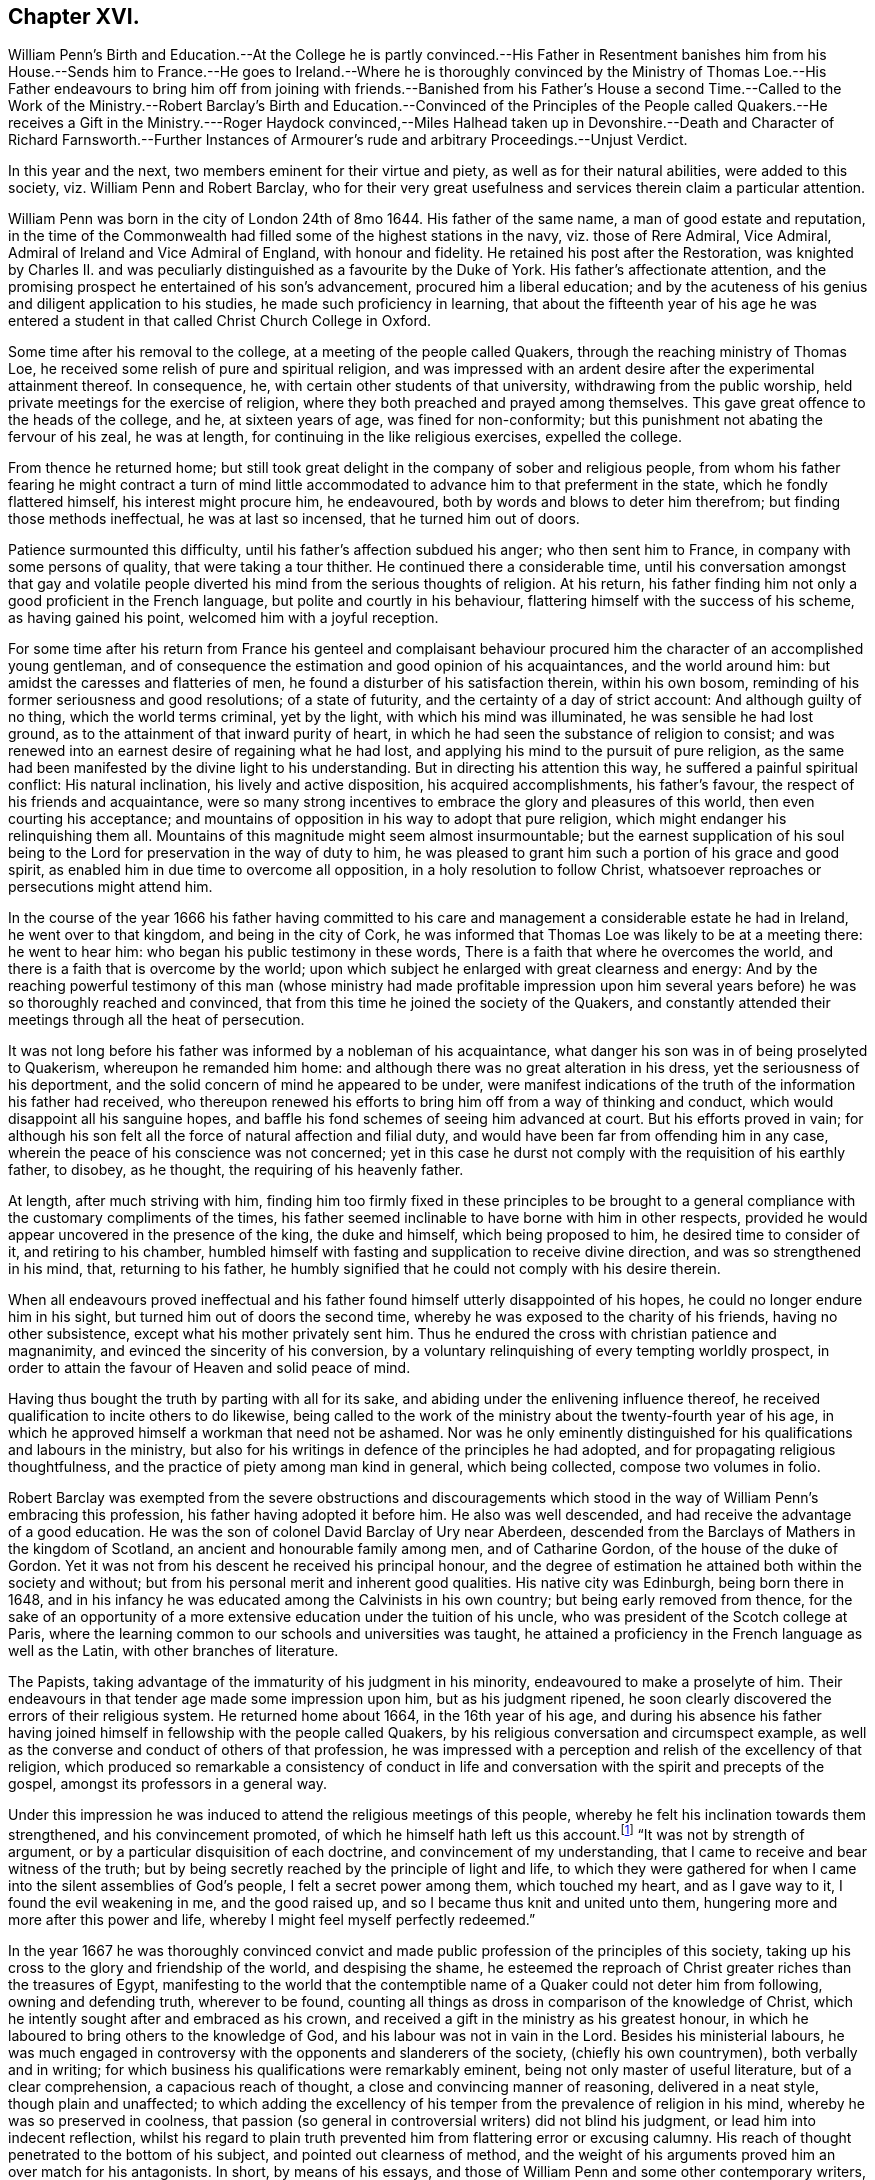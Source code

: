 == Chapter XVI.

William Penn`'s Birth and Education.--At the College he is partly convinced.--His
Father in Resentment banishes him from his House.--Sends him to France.--He goes
to Ireland.--Where he is thoroughly convinced by the Ministry of Thomas Loe.--His
Father endeavours to bring him off from joining with friends.--Banished from
his Father`'s House a second Time.--Called to the Work of the Ministry.--Robert
Barclay`'s Birth and Education.--Convinced of the Principles of the People called
Quakers.--He receives a Gift in the Ministry.---Roger Haydock convinced,--Miles
Halhead taken up in Devonshire.--Death and Character of Richard Farnsworth.--Further
Instances of Armourer`'s rude and arbitrary Proceedings.--Unjust Verdict.

In this year and the next, two members eminent for their virtue and piety,
as well as for their natural abilities, were added to this society,
viz. William Penn and Robert Barclay,
who for their very great usefulness and services therein claim a particular attention.

William Penn was born in the city of London 24th of 8mo 1644.
His father of the same name, a man of good estate and reputation,
in the time of the Commonwealth had filled some of the highest stations in the navy,
viz. those of Rere Admiral, Vice Admiral, Admiral of Ireland and Vice Admiral of England,
with honour and fidelity.
He retained his post after the Restoration,
was knighted by Charles II. and was peculiarly distinguished
as a favourite by the Duke of York.
His father`'s affectionate attention,
and the promising prospect he entertained of his son`'s advancement,
procured him a liberal education;
and by the acuteness of his genius and diligent application to his studies,
he made such proficiency in learning,
that about the fifteenth year of his age he was entered a student
in that called Christ Church College in Oxford.

Some time after his removal to the college, at a meeting of the people called Quakers,
through the reaching ministry of Thomas Loe,
he received some relish of pure and spiritual religion,
and was impressed with an ardent desire after the experimental attainment thereof.
In consequence, he, with certain other students of that university,
withdrawing from the public worship, held private meetings for the exercise of religion,
where they both preached and prayed among themselves.
This gave great offence to the heads of the college, and he, at sixteen years of age,
was fined for non-conformity; but this punishment not abating the fervour of his zeal,
he was at length, for continuing in the like religious exercises, expelled the college.

From thence he returned home;
but still took great delight in the company of sober and religious people,
from whom his father fearing he might contract a turn of mind little
accommodated to advance him to that preferment in the state,
which he fondly flattered himself, his interest might procure him, he endeavoured,
both by words and blows to deter him therefrom; but finding those methods ineffectual,
he was at last so incensed, that he turned him out of doors.

Patience surmounted this difficulty, until his father`'s affection subdued his anger;
who then sent him to France, in company with some persons of quality,
that were taking a tour thither.
He continued there a considerable time,
until his conversation amongst that gay and volatile people
diverted his mind from the serious thoughts of religion.
At his return, his father finding him not only a good proficient in the French language,
but polite and courtly in his behaviour,
flattering himself with the success of his scheme, as having gained his point,
welcomed him with a joyful reception.

For some time after his return from France his genteel and complaisant
behaviour procured him the character of an accomplished young gentleman,
and of consequence the estimation and good opinion of his acquaintances,
and the world around him: but amidst the caresses and flatteries of men,
he found a disturber of his satisfaction therein, within his own bosom,
reminding of his former seriousness and good resolutions; of a state of futurity,
and the certainty of a day of strict account: And although guilty of no thing,
which the world terms criminal, yet by the light, with which his mind was illuminated,
he was sensible he had lost ground, as to the attainment of that inward purity of heart,
in which he had seen the substance of religion to consist;
and was renewed into an earnest desire of regaining what he had lost,
and applying his mind to the pursuit of pure religion,
as the same had been manifested by the divine light to his understanding.
But in directing his attention this way, he suffered a painful spiritual conflict:
His natural inclination, his lively and active disposition, his acquired accomplishments,
his father`'s favour, the respect of his friends and acquaintance,
were so many strong incentives to embrace the glory and pleasures of this world,
then even courting his acceptance;
and mountains of opposition in his way to adopt that pure religion,
which might endanger his relinquishing them all.
Mountains of this magnitude might seem almost insurmountable;
but the earnest supplication of his soul being to
the Lord for preservation in the way of duty to him,
he was pleased to grant him such a portion of his grace and good spirit,
as enabled him in due time to overcome all opposition,
in a holy resolution to follow Christ,
whatsoever reproaches or persecutions might attend him.

In the course of the year 1666 his father having committed to his
care and management a considerable estate he had in Ireland,
he went over to that kingdom, and being in the city of Cork,
he was informed that Thomas Loe was likely to be at a meeting there: he went to hear him:
who began his public testimony in these words,
There is a faith that where he overcomes the world,
and there is a faith that is overcome by the world;
upon which subject he enlarged with great clearness and energy:
And by the reaching powerful testimony of this man (whose ministry had made profitable
impression upon him several years before) he was so thoroughly reached and convinced,
that from this time he joined the society of the Quakers,
and constantly attended their meetings through all the heat of persecution.

It was not long before his father was informed by a nobleman of his acquaintance,
what danger his son was in of being proselyted to Quakerism,
whereupon he remanded him home: and although there was no great alteration in his dress,
yet the seriousness of his deportment,
and the solid concern of mind he appeared to be under,
were manifest indications of the truth of the information his father had received,
who thereupon renewed his efforts to bring him off from a way of thinking and conduct,
which would disappoint all his sanguine hopes,
and baffle his fond schemes of seeing him advanced at court.
But his efforts proved in vain;
for although his son felt all the force of natural affection and filial duty,
and would have been far from offending him in any case,
wherein the peace of his conscience was not concerned;
yet in this case he durst not comply with the requisition of his earthly father,
to disobey, as he thought, the requiring of his heavenly father.

At length, after much striving with him,
finding him too firmly fixed in these principles to be brought
to a general compliance with the customary compliments of the times,
his father seemed inclinable to have borne with him in other respects,
provided he would appear uncovered in the presence of the king, the duke and himself,
which being proposed to him, he desired time to consider of it,
and retiring to his chamber,
humbled himself with fasting and supplication to receive divine direction,
and was so strengthened in his mind, that, returning to his father,
he humbly signified that he could not comply with his desire therein.

When all endeavours proved ineffectual and his father
found himself utterly disappointed of his hopes,
he could no longer endure him in his sight, but turned him out of doors the second time,
whereby he was exposed to the charity of his friends, having no other subsistence,
except what his mother privately sent him.
Thus he endured the cross with christian patience and magnanimity,
and evinced the sincerity of his conversion,
by a voluntary relinquishing of every tempting worldly prospect,
in order to attain the favour of Heaven and solid peace of mind.

Having thus bought the truth by parting with all for its sake,
and abiding under the enlivening influence thereof,
he received qualification to incite others to do likewise,
being called to the work of the ministry about the twenty-fourth year of his age,
in which he approved himself a workman that need not be ashamed.
Nor was he only eminently distinguished for his qualifications and labours in the ministry,
but also for his writings in defence of the principles he had adopted,
and for propagating religious thoughtfulness,
and the practice of piety among man kind in general, which being collected,
compose two volumes in folio.

Robert Barclay was exempted from the severe obstructions and discouragements
which stood in the way of William Penn`'s embracing this profession,
his father having adopted it before him.
He also was well descended, and had receive the advantage of a good education.
He was the son of colonel David Barclay of Ury near Aberdeen,
descended from the Barclays of Mathers in the kingdom of Scotland,
an ancient and honourable family among men, and of Catharine Gordon,
of the house of the duke of Gordon.
Yet it was not from his descent he received his principal honour,
and the degree of estimation he attained both within the society and without;
but from his personal merit and inherent good qualities.
His native city was Edinburgh, being born there in 1648,
and in his infancy he was educated among the Calvinists in his own country;
but being early removed from thence,
for the sake of an opportunity of a more extensive
education under the tuition of his uncle,
who was president of the Scotch college at Paris,
where the learning common to our schools and universities was taught,
he attained a proficiency in the French language as well as the Latin,
with other branches of literature.

The Papists, taking advantage of the immaturity of his judgment in his minority,
endeavoured to make a proselyte of him.
Their endeavours in that tender age made some impression upon him,
but as his judgment ripened,
he soon clearly discovered the errors of their religious system.
He returned home about 1664, in the 16th year of his age,
and during his absence his father having joined himself
in fellowship with the people called Quakers,
by his religious conversation and circumspect example,
as well as the converse and conduct of others of that profession,
he was impressed with a perception and relish of the excellency of that religion,
which produced so remarkable a consistency of conduct in life and
conversation with the spirit and precepts of the gospel,
amongst its professors in a general way.

Under this impression he was induced to attend the religious meetings of this people,
whereby he felt his inclination towards them strengthened, and his convincement promoted,
// lint-disable invalid-characters
of which he himself hath left us this account.footnote:[Barclay`'s Apology, prop. 2. §7.]
"`It was not by strength of argument, or by a particular disquisition of each doctrine,
and convincement of my understanding,
that I came to receive and bear witness of the truth;
but by being secretly reached by the principle of light and life,
to which they were gathered for when I came into the silent assemblies of God`'s people,
I felt a secret power among them, which touched my heart, and as I gave way to it,
I found the evil weakening in me, and the good raised up,
and so I became thus knit and united unto them,
hungering more and more after this power and life,
whereby I might feel myself perfectly redeemed.`"

In the year 1667 he was thoroughly convinced convict and
made public profession of the principles of this society,
taking up his cross to the glory and friendship of the world, and despising the shame,
he esteemed the reproach of Christ greater riches than the treasures of Egypt,
manifesting to the world that the contemptible name
of a Quaker could not deter him from following,
owning and defending truth, wherever to be found,
counting all things as dross in comparison of the knowledge of Christ,
which he intently sought after and embraced as his crown,
and received a gift in the ministry as his greatest honour,
in which he laboured to bring others to the knowledge of God,
and his labour was not in vain in the Lord.
Besides his ministerial labours,
he was much engaged in controversy with the opponents and slanderers of the society,
(chiefly his own countrymen), both verbally and in writing;
for which business his qualifications were remarkably eminent,
being not only master of useful literature, but of a clear comprehension,
a capacious reach of thought, a close and convincing manner of reasoning,
delivered in a neat style, though plain and unaffected;
to which adding the excellency of his temper from the prevalence of religion in his mind,
whereby he was so preserved in coolness,
that passion (so general in controversial writers) did not blind his judgment,
or lead him into indecent reflection,
whilst his regard to plain truth prevented him from flattering error or excusing calumny.
His reach of thought penetrated to the bottom of his subject,
and pointed out clearness of method,
and the weight of his arguments proved him an over match for his antagonists.
In short, by means of his essays,
and those of William Penn and some other contemporary writers, as George Whitehead,
Thomas Ellwood, Isaac Penington, etc.
Quakerism (so called) hitherto exposed to contempt and odium,
by the hideous form where in their adversaries (particularly the priests
of various denominations) had misrepresented and exposed to public view,
began to put on a more pleasing appearance,
and to be exhibited in its native and genuine complexion,
whereby the candid and dispassionate part of mankind were
ready to own it to be no absurd combination of wild notions,
but a regular system of important, rational and practical truths.

Yet it is not from hence to be conceived that they
introduced any new doctrines into this society,
or modelled a new system of principles,
for these had been their tenets from the beginning;
but through a candid examination of their doctrine and practice, they were convinced,
and induced to join the society,
amongst whom they found these doctrines received
as articles of faith and rules of practice.

About this time Roger Haydock of Lancashire came over to this society,
whose conversion had something peculiar in it.
His elder brother John having joined their communion,
occasioned considerable uneasiness to his mother, a zealous Presbyterian;
when Roger coming to his father`'s house, and being reputed a learned intelligent man,
she prevailed upon him to use his endeavours to convince
his brother of the absurdity of his choice,
and dissuade him from persisting therein:
he accordingly entered into discourse with him upon the subject,
when John gave him such cogent reasons for his change, as soon put him to silence;
his mother being displeased that he did not hold out the argument more stoutly,
he told her, it was truth, and he could not gainsay it.
Being thus brought to the acknowledgment of the truth,
he soon came to make public profession thereof,
and in process of time became an eminent minister
and a very serviceable member of this society.

Miles Halhead travelling this year in Devonshire,
and being taken up and brought before the magistrates, asked,
what business he (who dwelt in Westmoreland) had in Devonshire?
To which he answered, that he was come to see some of his old friends,
whom formerly about ten years ago he had acquaintance with.
One of the magistrates asked him what were the names of his friends he meant,
upon which he named several former magistrates of that county:
one of the present magistrates remarked, "`Truly, gentlemen,
though this man calls these his friends, yet they have been his persecutors.`"
Another of the magistrates then gave him an account
of the disasters which had befallen them,
and how they had lost their estates;
that one of them had been imprisoned for high treason,
and was escaped out of jail and had fled the country, adding,
"`if these men were your persecutors, you may be sure they will trouble you no more;
for if they that persecute you have no better fortune than these men,
I wish that neither I nor any of my friends may have any hand in persecuting you.`"

In this year Richard Farnsworth laid down the body in the city of London.
He was one of the first that received George Fox`'s testimony
soon after his release from his imprisonment at Darby,
while the name of Quaker was but just known;
and joined him in society and ministerial labour,
which was attended with such a convincing power,
that many were converted by him from the evil of their ways;
and he was not only admitted to a part in the ministry of the gospel with his brethren,
but partook in the sufferings to which they were exposed.
About the year 1656, walking with one of his friends in the street of Banbury,
he met the mayor and a justice of peace whose name was Allen.
And because he did not put off his hat to them, Allen in a passion struck it off his head.
They afterwards sent for him and committed him to prison.
Next day when their pride and passion were a little abated, they sent for him,
and told him,
if he would pay the jailer`'s fees and promise to go out of the town that night,
he should have his liberty: but he would promise nothing,
knowing that they had committed him illegally; Wherefore,
to cover their unlawful procedure, they tendered him the oath of abjuration,
and his refusal furnished them with a pretence for his recommitment to prison,
where he lay about six months.

After about fifteen years spent in acting and suffering for those doctrines,
he had received as truth, he was taken ill in London,
and a short time before his departure out of this life,
gave the following evidence of his full assurance of faith,
and exhortation to his friends with affecting energy and strength of spirit,
as if he were in full health.
Friends, God hath been mightily with me, and supported me at this time,
and his presence and power have encompassed me all along;
God hath appeared for the owning of my testimony.--I am filled with his love more than
I am able to express.--God hath really appeared for us.--Therefore I beseech you friends,
here of the city of London, whether I live or die,
be you faithful to the testimony which God hath committed to you.

The Earl of Clarendon, prime minister to King Charles,
and reputed to have been a principal promoter of all the
severities hitherto inflicted on the dissenters,
and contriver of the penal laws, by raising and exaggerating rumours of plots,
about this time lost; his influence,
and became himself obnoxious to popular odium and unmerited prosecution:
this gave the dissenters encouragement to hope for more ease,
which they enjoyed for a season: and perhaps it may not be unworthy of remark,
that with what measure he had meted, it was measured out to him again: for he,
who had been instrumental to the imprisoning and banishment
of numbers of innocent persons for no cause,
or on trivial grounds,
was himself at last condemned to banishment on groundless or frivolous accusations.

In Berkshire, Armourer continued his arbitrary proceedings through this year,
while persecution subsided in a great measure in most other parts.
Coming with his man to the meeting, the man looking in at the door and going out again,
pulled the door after him, which having a spring lock shut them out.
His master finding the door fast, called for a sledge to break it open;
but one within opening it,
that no handle might be made thereof to throw a suspicion of plotting upon them,
he manifested the violence of his temper by saying,
if it had not been opened for him he would have broken it open.
Upon his being let in, he sent nine of the persons assembled to prison; one of them,
Mary Coale (whose husband was under sentence of premunire) he committed for six months;
three women were committed on the third offence in order to banishment.

At the succeeding assizes at Abingdon, they were arraigned, and pleaded not guilty,
but their trial was postponed.
Henry Adams on a like indictment was tried,
but no record of his first or second offence could be produced,
nor did any witness appear to prove a third unjust offence,
so that the jury brought him in not guilty.
This verdict being displeasing to the court, the jury were sent back,
and by Armourer`'s influence and menaces, who swore that the records, though lost,
were true, some of the jury brought in a contrary verdict, which the rest, through fear,
did not oppose.
Upon which the prisoner was remanded to jail;
but no sentence pronounced against him in court.
When he afterwards asked the jailer, what order he had concerning him?
His answer was, "`Harry, thee art for transportation;
they have done it since among themselves.`"
He continued in prison five years till released with others in 1672.

